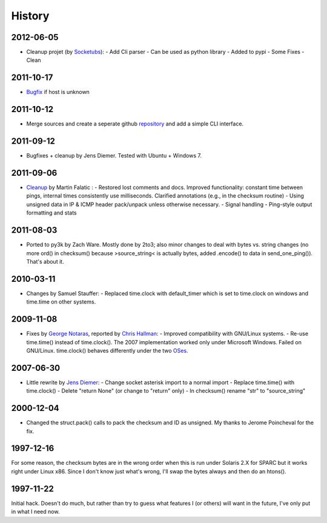 History
-------

2012-06-05
++++++++++

- Cleanup projet (by `Socketubs <http://http://www.socketubs.net/>`_):
  - Add Cli parser
  - Can be used as python library
  - Added to pypi
  - Some Fixes
  - Clean

2011-10-17
++++++++++

- `Bugfix <https://github.com/jedie/python-ping/pull/6>`_ if host is unknown

2011-10-12
++++++++++

- Merge sources and create a seperate github `repository <https://github.com/jedie/python-ping>`_ and add a simple CLI interface.

2011-09-12
++++++++++

- Bugfixes + cleanup by Jens Diemer. Tested with Ubuntu + Windows 7.

2011-09-06
++++++++++

- `Cleanup <http://www.falatic.com/index.php/39/pinging-with-python>`_ by Martin Falatic :
  - Restored lost comments and docs. Improved functionality: constant time between pings, internal times consistently use milliseconds. Clarified annotations (e.g., in the checksum routine)
  - Using unsigned data in IP & ICMP header pack/unpack unless otherwise necessary.
  - Signal handling
  - Ping-style output formatting and stats

2011-08-03
++++++++++

- Ported to py3k by Zach Ware. Mostly done by 2to3; also minor changes to deal with bytes vs. string changes (no more ord() in checksum() because >source_string< is actually bytes, added .encode() to data in send_one_ping()). That's about it.

2010-03-11
++++++++++

- Changes by Samuel Stauffer:
  - Replaced time.clock with default_timer which is set to time.clock on windows and time.time on other systems.

2009-11-08
++++++++++

- Fixes by `George Notaras <http://www.g-loaded.eu/2009/10/30/python-ping/>`_, reported by `Chris Hallman <http://cdhallman.blogspot.com>`_:
  - Improved compatibility with GNU/Linux systems.
  - Re-use time.time() instead of time.clock(). The 2007 implementation worked only under Microsoft Windows. Failed on GNU/Linux. time.clock() behaves differently under the two `OSes <http://docs.python.org/library/time.html#time.clock>`_.

2007-06-30
++++++++++

- Little rewrite by `Jens Diemer <http://www.python-forum.de/post-69122.html#69122>`_:
  - Change socket asterisk import to a normal import
  - Replace time.time() with time.clock()
  - Delete "return None" (or change to "return" only)
  - In checksum() rename "str" to "source_string"

2000-12-04
++++++++++

- Changed the struct.pack() calls to pack the checksum and ID as unsigned. My thanks to Jerome Poincheval for the fix.

1997-12-16
++++++++++

For some reason, the checksum bytes are in the wrong order when this is run under Solaris 2.X for SPARC but it works right under Linux x86. Since I don't know just what's wrong, I'll swap the bytes always and then do an htons().

1997-11-22
++++++++++

Initial hack. Doesn't do much, but rather than try to guess what features I (or others) will want in the future, I've only put in what I need now.
